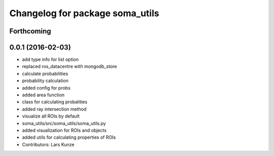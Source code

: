 ^^^^^^^^^^^^^^^^^^^^^^^^^^^^^^^^
Changelog for package soma_utils
^^^^^^^^^^^^^^^^^^^^^^^^^^^^^^^^

Forthcoming
-----------

0.0.1 (2016-02-03)
------------------
* add type info for list option
* replaced ros_datacentre with mongodb_store
* calculate probabilities
* probability calculation
* added config for probs
* added area function
* class for calculating probalities
* added ray intersection method
* visualize all ROIs by default
* soma_utils/src/soma_utils/soma_utils.py
* added visualization for ROIs and objects
* added utils for calculating properties of ROIs
* Contributors: Lars Kunze
